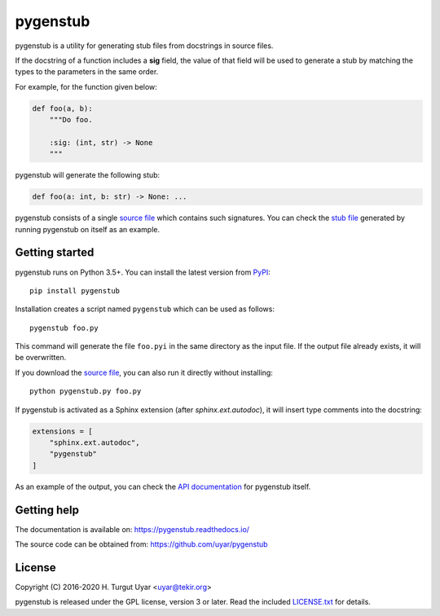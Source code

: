 pygenstub
=========

pygenstub is a utility for generating stub files from docstrings
in source files.

If the docstring of a function includes a **sig** field,
the value of that field will be used to generate a stub
by matching the types to the parameters in the same order.

For example, for the function given below:

.. code-block:: python

   def foo(a, b):
       """Do foo.

       :sig: (int, str) -> None
       """

pygenstub will generate the following stub:

.. code-block:: python

   def foo(a: int, b: str) -> None: ...

pygenstub consists of a single `source file`_ which contains such signatures.
You can check the `stub file`_ generated by running pygenstub on itself
as an example.

Getting started
---------------

pygenstub runs on Python 3.5+.
You can install the latest version from `PyPI`_::

  pip install pygenstub

Installation creates a script named ``pygenstub`` which can be used
as follows::

  pygenstub foo.py

This command will generate the file ``foo.pyi`` in the same directory
as the input file.
If the output file already exists, it will be overwritten.

If you download the `source file`_, you can also run it directly
without installing::

  python pygenstub.py foo.py

If pygenstub is activated as a Sphinx extension (after *sphinx.ext.autodoc*),
it will insert type comments into the docstring:

.. code-block:: python

   extensions = [
       "sphinx.ext.autodoc",
       "pygenstub"
   ]

As an example of the output, you can check the `API documentation`_
for pygenstub itself.

Getting help
------------

The documentation is available on: https://pygenstub.readthedocs.io/

The source code can be obtained from: https://github.com/uyar/pygenstub

License
-------

Copyright (C) 2016-2020 H. Turgut Uyar <uyar@tekir.org>

pygenstub is released under the GPL license, version 3 or later.
Read the included `LICENSE.txt`_ for details.

.. _PyPI: https://pypi.org/project/pygenstub/
.. _source file: https://github.com/uyar/pygenstub/blob/master/pygenstub.py
.. _stub file: https://github.com/uyar/pygenstub/blob/master/pygenstub.pyi
.. _API documentation: https://pygenstub.readthedocs.io/en/latest/api.html
.. _LICENSE.txt: https://github.com/uyar/pygenstub/blob/master/LICENSE.txt
